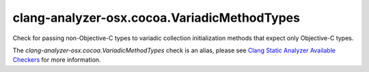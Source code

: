 .. title:: clang-tidy - clang-analyzer-osx.cocoa.VariadicMethodTypes
.. meta::
   :http-equiv=refresh: 5;URL=https://clang.llvm.org/docs/analyzer/checkers.html#osx-cocoa-variadicmethodtypes

clang-analyzer-osx.cocoa.VariadicMethodTypes
============================================

Check for passing non-Objective-C types to variadic collection initialization
methods that expect only Objective-C types.

The `clang-analyzer-osx.cocoa.VariadicMethodTypes` check is an alias, please see
`Clang Static Analyzer Available Checkers
<https://clang.llvm.org/docs/analyzer/checkers.html#osx-cocoa-variadicmethodtypes>`_
for more information.
